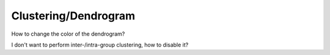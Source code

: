 Clustering/Dendrogram
---------------------

How to change the color of the dendrogram?


I don't want to perform inter-/intra-group clustering, how to disable it?

